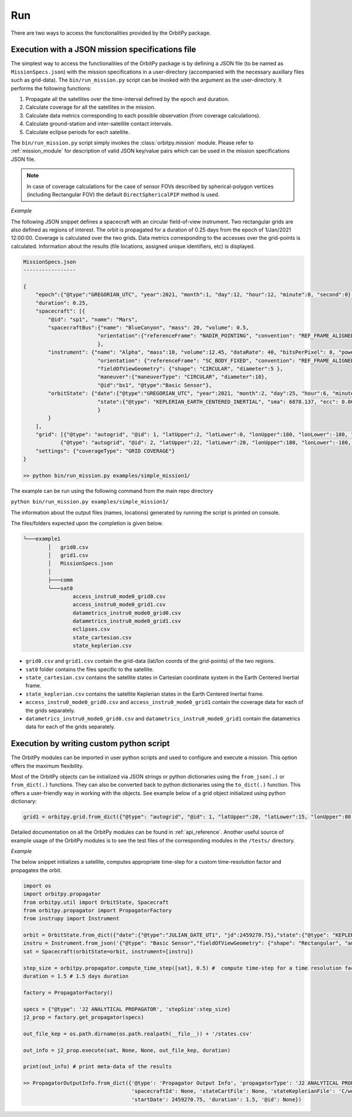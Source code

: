 .. _run:

Run
=======

There are two ways to access the functionalities provided by the OrbitPy package.

.. _run_json_specs_file:

Execution with a JSON mission specifications file
**************************************************

The simplest way to access the functionalities of the OrbitPy package is by defining a JSON file (to be named as ``MissionSpecs.json``) 
with the mission specifications in a user-directory (accompanied with the necessary auxillary files such as grid-data).
The ``bin/run_mission.py`` script can be invoked with the argument as the user-directory. 
It performs the following functions:

1. Propagate all the satellites over the time-interval defined by the epoch and duration.
2. Calculate coverage for all the satellites in the mission.
3. Calculate data metrics corresponding to each possible observation (from coverage calculations). 
4. Calculate ground-station and inter-satellite contact intervals.
5. Calculate eclipse periods for each satellite.

The ``bin/run_mission.py`` script simply invokes the :class:`orbitpy.mission` module. Please refer to :ref:`mission_module` for description
of valid JSON key/value pairs which can be used in the mission specifications JSON file.

.. note:: In case of coverage calculations for the case of sensor FOVs described by spherical-polygon vertices (including Rectangular FOV) the default ``DirectSphericalPIP`` method is used.
    
*Example*

The following JSON snippet defines a spacecraft with an circular field-of-view instrument. Two rectangular grids are also defined 
as regions of interest. The orbit is propagated for a duration of 0.25 days from the epoch of 1/Jan/2021 12:00:00. Coverage is 
calculated over the two grids. Data metrics corresponding to the accesses over the grid-points is calculated. Information about 
the results (file locations, assigned unique identifiers, etc) is displayed.

.. code-block:: javascript
    
    MissionSpecs.json
    -----------------

    {   
        "epoch":{"@type":"GREGORIAN_UTC", "year":2021, "month":1, "day":12, "hour":12, "minute":0, "second":0},
        "duration": 0.25,
        "spacecraft": [{
            "@id": "sp1", "name": "Mars",
            "spacecraftBus":{"name": "BlueCanyon", "mass": 20, "volume": 0.5,
                            "orientation":{"referenceFrame": "NADIR_POINTING", "convention": "REF_FRAME_ALIGNED"}
                            },
            "instrument": {"name": "Alpha", "mass":10, "volume":12.45, "dataRate": 40, "bitsPerPixel": 8, "power": 12,
                            "orientation": {"referenceFrame": "SC_BODY_FIXED", "convention": "REF_FRAME_ALIGNED"},
                            "fieldOfViewGeometry": {"shape": "CIRCULAR", "diameter":5 },
                            "maneuver":{"maneuverType": "CIRCULAR", "diameter":10},
                            "@id":"bs1", "@type":"Basic Sensor"},
            "orbitState": {"date":{"@type":"GREGORIAN_UTC", "year":2021, "month":2, "day":25, "hour":6, "minute":0, "second":0},
                            "state":{"@type": "KEPLERIAN_EARTH_CENTERED_INERTIAL", "sma": 6878.137, "ecc": 0.001, "inc": 45, "raan": 35, "aop": 145, "ta": -25}
                            } 
            }        
        ],
        "grid": [{"@type": "autogrid", "@id": 1, "latUpper":2, "latLower":0, "lonUpper":180, "lonLower":-180, "gridRes": 1}, 
                {"@type": "autogrid", "@id": 2, "latUpper":22, "latLower":20, "lonUpper":180, "lonLower":-180, "gridRes": 1}],
        "settings": {"coverageType": "GRID COVERAGE"}
    }

    >> python bin/run_mission.py examples/simple_mission1/

The example can be run using the following command from the main repo directory 

``python bin/run_mission.py examples/simple_mission1/``

The information about the output files (names, locations) generated by running the script is printed on console.

The files/folders expected upon the completion is given below.

.. code-block:: bash

        └───example1
                │   grid0.csv
                │   grid1.csv
                │   MissionSpecs.json
                │
                ├───comm
                └───sat0
                        access_instru0_mode0_grid0.csv
                        access_instru0_mode0_grid1.csv
                        datametrics_instru0_mode0_grid0.csv
                        datametrics_instru0_mode0_grid1.csv
                        eclipses.csv
                        state_cartesian.csv
                        state_keplerian.csv

*   ``grid0.csv`` and ``grid1.csv`` contain the grid-data (lat/lon coords of the grid-points) of the two regions.
*   ``sat0`` folder contains the files specific to the satellite.
*   ``state_cartesian.csv`` contains the satellite states in Cartesian coordinate system in the Earth Centered Inertial frame.
*   ``state_keplerian.csv`` contains the satellite Keplerian states in the Earth Centered Inertial frame.
*   ``access_instru0_mode0_grid0.csv`` and ``access_instru0_mode0_grid1`` contain the coverage data for each of the grids separately.
*   ``datametrics_instru0_mode0_grid0.csv`` and ``datametrics_instru0_mode0_grid1`` contain the datametrics data for each of the grids separately.

Execution by writing custom python script
********************************************

The OrbitPy modules can be imported in user python scripts and used to configure and execute a mission. This option offers the 
maximum flexibility. 

Most of the OrbitPy objects can be initialized via JSON strings or python dictionaries using the ``from_json(.)`` or ``from_dict(.)``
functions. They can also be converted back to python dictionaries using the ``to_dict(.)`` function. This offers a user-friendly way
in working with the objects. See example below of a grid object initialized using python dictionary:

.. code-block:: python

    grid1 = orbitpy.grid.from_dict({"@type": "autogrid", "@id": 1, "latUpper":20, "latLower":15, "lonUpper":80, "lonLower":45, "gridRes": 1})


Detailed documentation on all the OrbitPy modules can be found in :ref:`api_reference`. Another useful source of example usage of the OrbitPy modules 
is to see the test files of the corresponding modules in the ``/tests/`` directory. 


*Example*

The below snippet initializes a satellite, computes appropriate time-step for a custom time-resolution factor and propagates the 
orbit.

.. code-block:: python
        
        import os        
        import orbitpy.propagator
        from orbitpy.util import OrbitState, Spacecraft
        from orbitpy.propagator import PropagatorFactory
        from instrupy import Instrument

        orbit = OrbitState.from_dict({"date":{"@type":"JULIAN_DATE_UT1", "jd":2459270.75},"state":{"@type": "KEPLERIAN_EARTH_CENTERED_INERTIAL", "sma": 7031, "ecc": 0.001, "inc": 35, "raan": 0, "aop": 0, "ta": 20}})
        instru = Instrument.from_json('{"@type": "Basic Sensor","fieldOfViewGeometry": {"shape": "Rectangular", "angleHeight": 15, "angleWidth": 5}}')
        sat = Spacecraft(orbitState=orbit, instrument=[instru])

        step_size = orbitpy.propagator.compute_time_step([sat], 0.5) #  compute time-step for a time resolution factor of 0.5
        duration = 1.5 # 1.5 days duration

        factory = PropagatorFactory()

        specs = {"@type": 'J2 ANALYTICAL PROPAGATOR', 'stepSize':step_size} 
        j2_prop = factory.get_propagator(specs)

        out_file_kep = os.path.dirname(os.path.realpath(__file__)) + '/states.csv'

        out_info = j2_prop.execute(sat, None, None, out_file_kep, duration)

        print(out_info) # print meta-data of the results

        >> PropagatorOutputInfo.from_dict({'@type': 'Propagator Output Info', 'propagatorType': 'J2 ANALYTICAL PROPAGATOR', 
                                           'spacecraftId': None, 'stateCartFile': None, 'stateKeplerianFile': 'C/workspace/states.csv', 
                                           'startDate': 2459270.75, 'duration': 1.5, '@id': None})